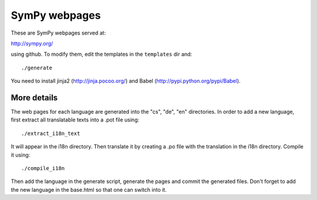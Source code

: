 SymPy webpages
==============

These are SymPy webpages served at:

http://sympy.org/

using github. To modify them, edit the templates in the ``templates`` dir and::

    ./generate

You need to install jinja2 (http://jinja.pocoo.org/) and Babel
(http://pypi.python.org/pypi/Babel).

More details
------------

The web pages for each language are generated into the "cs", "de", "en"
directories. In order to add a new language, first extract all translatable
texts into a .pot file using::

    ./extract_i18n_text

It will appear in the i18n directory. Then translate it by creating a .po file
with the translation in the i18n directory. Compile it using::

    ./compile_i18n

Then add the language in the generate script, generate the pages and commit the
generated files. Don't forget to add the new language in the base.html so that
one can switch into it.
